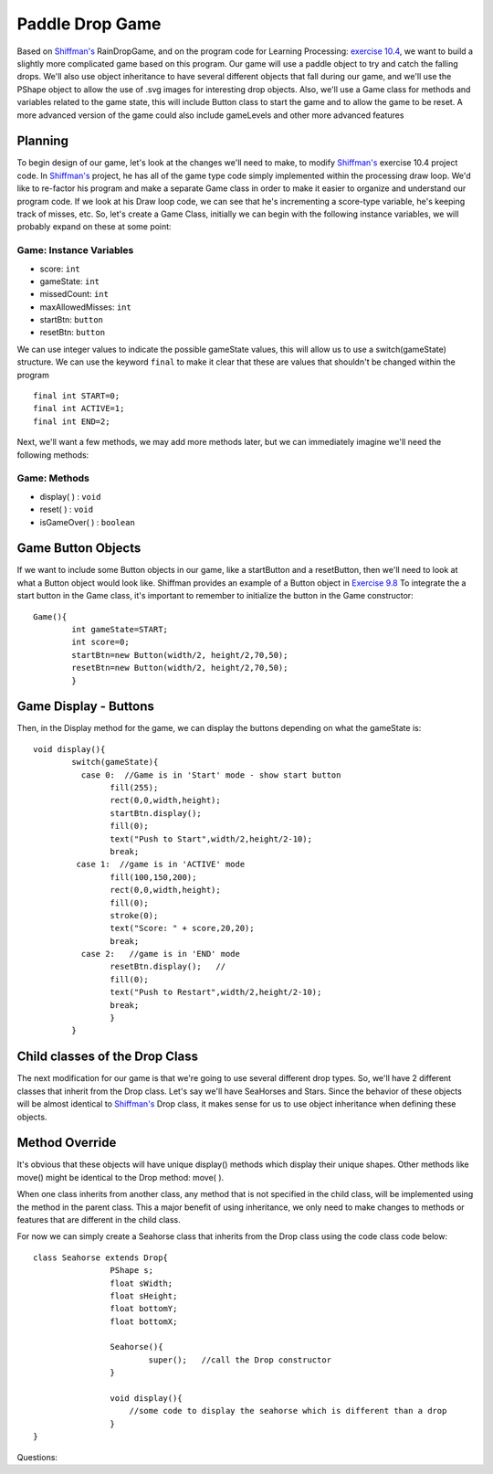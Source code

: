 .. _paddleDropGame:

==================
Paddle Drop Game
==================

Based on `Shiffman's`_ RainDropGame, and on the program code for Learning Processing: `exercise 10.4`_, 
we want to build a slightly more complicated game based on this program.  Our game will use a paddle
object to try and catch the falling drops.  We'll also use object inheritance to have several different
objects that fall during our game, and we'll use the PShape object to allow the use of .svg images for
interesting drop objects.  Also, we'll use a Game class for methods and variables related to the game state,
this will include Button class to start the game and to allow the game to be reset.  A more advanced 
version of the game could also include gameLevels and other more advanced features

Planning
=========

To begin design of our game, let's look at the changes we'll need to make, to modify 
`Shiffman's`_ exercise 10.4 project code. In `Shiffman's`_ project, he has all of the game type 
code simply implemented within the processing draw loop.  We'd like to re-factor his program and
make a separate Game class in order to make it easier to organize and understand our program code.  
If we look at his Draw loop code, we can see that he's incrementing a score-type variable, he's 
keeping track of misses, etc.  So, let's create a Game Class, initially we can begin with the following
instance variables, we will probably expand on these at some point:

Game: Instance Variables
-------------------------
- score: ``int``                 
- gameState: ``int``			  
- missedCount: ``int``  		  
- maxAllowedMisses: ``int``       
- startBtn: ``button``		  
- resetBtn: ``button`` 

We can use integer values to indicate the possible gameState values, this will allow
us to use a switch(gameState)  structure. We can use the keyword ``final`` to make it clear that
these are values that shouldn't be changed within the program ::

	final int START=0;
  	final int ACTIVE=1;
  	final int END=2; 

Next, we'll want a few methods, we may add more methods later, but we can immediately 
imagine we'll need the following methods:

Game: Methods
--------------
- display( ) : ``void``
- reset( )   : ``void``
- isGameOver( ) : ``boolean``

Game Button Objects
=====================
If we want to include some Button objects in our game, like a startButton and a resetButton,
then we'll need to look at what a Button object would look like.  Shiffman provides an example of
a Button object in `Exercise 9.8`_  To integrate the a start button in the Game class, it's 
important to remember to initialize the button in the Game constructor::

	Game(){
		int gameState=START;
		int score=0;
		startBtn=new Button(width/2, height/2,70,50);
		resetBtn=new Button(width/2, height/2,70,50);
		}

Game Display - Buttons
========================
Then, in the Display method for the game, we can display the buttons depending on what 
the gameState is::

	void display(){
		switch(gameState){
		  case 0:  //Game is in 'Start' mode - show start button
			fill(255);
			rect(0,0,width,height);
			startBtn.display();
			fill(0);
			text("Push to Start",width/2,height/2-10);
			break;
		 case 1:  //game is in 'ACTIVE' mode 
			fill(100,150,200);
			rect(0,0,width,height);
			fill(0);
			stroke(0);
			text("Score: " + score,20,20);
			break; 
		  case 2:   //game is in 'END' mode
		  	resetBtn.display();   //
		  	fill(0);
			text("Push to Restart",width/2,height/2-10);
			break;
			}
		} 

Child classes of the Drop Class
================================

The next modification for our game is that we're going to use several different drop types.  
So, we'll have 2 different classes that inherit from the Drop class.  Let's say we'll have SeaHorses
and Stars.  Since the behavior of these objects will be almost identical to `Shiffman's`_ Drop class,
it makes sense for us to use object inheritance when defining these objects.  

Method Override
===================
It's obvious that these objects will have unique display() methods which display their unique 
shapes.  Other methods like move() might be identical to the Drop method: move( ).

When one class inherits from another class, any method that is not specified in the child 
class, will be implemented using the method in the parent class.  This a major benefit
of using inheritance, we only need to make changes to methods or features that are different 
in the child class. 

For now we can simply create a Seahorse class that inherits from the Drop class using the 
code class code below::

	class Seahorse extends Drop{
			PShape s;
  			float sWidth;
  			float sHeight;
  			float bottomY;
  			float bottomX;
			
			Seahorse(){
				super();   //call the Drop constructor
			}
			
			void display(){
			    //some code to display the seahorse which is different than a drop
			}
	}



Questions: 


.. _Exercise 10.4:  http://www.learningprocessing.com/exercises/chapter-10/exercise-10-4

.. _Exercise 9.8:  http://www.learningprocessing.com/exercises/chapter-9/excercise-9-8

.. _Shiffman's: http://learningprocessing.com